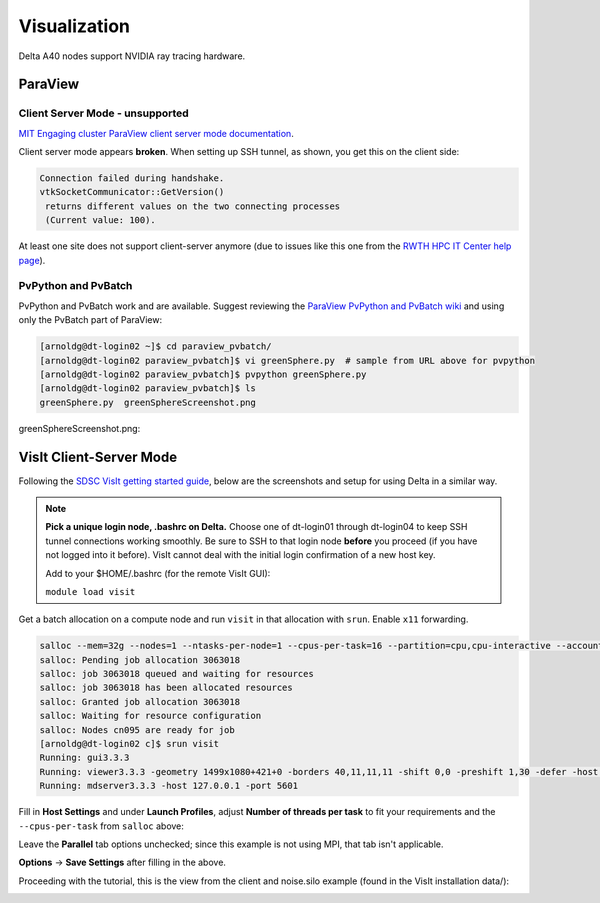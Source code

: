 Visualization
=====================

Delta A40 nodes support NVIDIA ray tracing hardware.

ParaView 
----------

Client Server Mode - unsupported
~~~~~~~~~~~~~~~~~~~~~~~~~~~~~~~~

`MIT Engaging cluster ParaView client server mode documentation <https://engaging-web.mit.edu/eofe-wiki/software/paraview_client_server_mode/>`_.

Client server mode appears **broken**. When setting up SSH tunnel, as shown, you get this on the client side:

.. code-block::

   Connection failed during handshake. 
   vtkSocketCommunicator::GetVersion()
    returns different values on the two connecting processes
    (Current value: 100).

At least one site does not support client-server anymore (due to issues like this one from the `RWTH HPC IT Center help page <https://help.itc.rwth-aachen.de/en/service/rhr4fjjutttf/article/b98c687822874a30b740ef09f4330e7b/>`_).

PvPython and PvBatch
~~~~~~~~~~~~~~~~~~~~~

PvPython and PvBatch work and are available. Suggest reviewing the `ParaView PvPython and PvBatch wiki <https://www.paraview.org/Wiki/PvPython_and_PvBatch>`_ and using only the PvBatch part of ParaView:

.. code-block::

   [arnoldg@dt-login02 ~]$ cd paraview_pvbatch/
   [arnoldg@dt-login02 paraview_pvbatch]$ vi greenSphere.py  # sample from URL above for pvpython
   [arnoldg@dt-login02 paraview_pvbatch]$ pvpython greenSphere.py 
   [arnoldg@dt-login02 paraview_pvbatch]$ ls
   greenSphere.py  greenSphereScreenshot.png

greenSphereScreenshot.png:

..  image:: images/visualization/greenSphere.png
    :alt: green sphere
    :width: 500px

VisIt Client-Server Mode
-------------------------

Following the `SDSC VisIt getting started guide <https://www.sdsc.edu/education_and_training/tutorials1/visit.html>`_, below are the screenshots and setup for using Delta in a similar way.

.. note::
   **Pick a unique login node, .bashrc on Delta.** Choose one of dt-login01 through dt-login04 to keep SSH tunnel connections working smoothly. Be sure to SSH to that login node **before** you proceed (if you have not logged into it before). VisIt cannot deal with the initial login confirmation of a new host key.

   Add to your $HOME/.bashrc (for the remote VisIt GUI):

   ``module load visit``

Get a batch allocation on a compute node and run ``visit`` in that allocation with ``srun``.  Enable ``x11`` forwarding.

.. code-block::

   salloc --mem=32g --nodes=1 --ntasks-per-node=1 --cpus-per-task=16 --partition=cpu,cpu-interactive --account=bbka-delta-cpu --constraint=scratch --x11 --time=00:30:00
   salloc: Pending job allocation 3063018
   salloc: job 3063018 queued and waiting for resources
   salloc: job 3063018 has been allocated resources
   salloc: Granted job allocation 3063018
   salloc: Waiting for resource configuration
   salloc: Nodes cn095 are ready for job
   [arnoldg@dt-login02 c]$ srun visit
   Running: gui3.3.3
   Running: viewer3.3.3 -geometry 1499x1080+421+0 -borders 40,11,11,11 -shift 0,0 -preshift 1,30 -defer -host 127.0.0.1 -port 5600
   Running: mdserver3.3.3 -host 127.0.0.1 -port 5601


Fill in **Host Settings** and under **Launch Profiles**, adjust **Number of threads per task** to fit your requirements and the ``--cpus-per-task`` from ``salloc`` above:

..  image:: images/visualization/01_visit-host-settings.png
    :alt: delta host profile settings
    :width: 1000px

..  image:: images/visualization/02_visit-thread-settings16.png
    :alt: delta host profile settings
    :width: 1000px

Leave the **Parallel** tab options unchecked; since this example is not using MPI, that tab isn't applicable.


**Options** → **Save Settings** after filling in the above.

Proceeding with the tutorial, this is the view from the client and noise.silo example (found in the VisIt installation data/):

..  image:: images/visualization/05_visit-mpi-noise-final.png
    :alt: client view of noise example
    :width: 1000px
